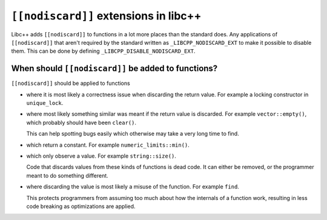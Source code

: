 ======================================
``[[nodiscard]]`` extensions in libc++
======================================

Libc++ adds ``[[nodiscard]]`` to functions in a lot more places than the
standard does. Any applications of ``[[nodiscard]]`` that aren't required by the
standard written as ``_LIBCPP_NODISCARD_EXT`` to make it possible to disable
them. This can be done by defining ``_LIBCPP_DISABLE_NODISCARD_EXT``.

When should ``[[nodiscard]]`` be added to functions?
====================================================

``[[nodiscard]]`` should be applied to functions

- where it is most likely a correctness issue when discarding the return value.
  For example a locking constructor in ``unique_lock``.
- where most likely something similar was meant if the return value is
  discarded. For example ``vector::empty()``, which probably should have
  been ``clear()``.

  This can help spotting bugs easily which otherwise may take a very long time
  to find.

- which return a constant. For example ``numeric_limits::min()``.
- which only observe a value. For example ``string::size()``.

  Code that discards values from these kinds of functions is dead code. It can
  either be removed, or the programmer meant to do something different.

- where discarding the value is most likely a misuse of the function. For
  example ``find``.

  This protects programmers from assuming too much about how the internals of
  a function work, resulting in less code breaking as optimizations are applied.
